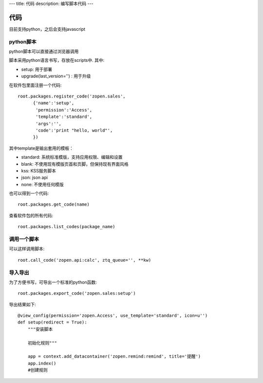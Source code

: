 ---
title: 代码
description: 编写脚本代码
---

=================
代码
=================

目前支持python，之后会支持javascript

python脚本
======================
python脚本可以直接通过浏览器调用

脚本采用python语言书写，存放在scripts中. 其中:

- setup: 用于部署
- upgrade(last_version='') : 用于升级

在软件包里面注册一个代码::

  root.packages.register_code('zopen.sales', 
        {'name':'setup',
         'permission':'Access',
         'template':'standard',
         'args':'',
         'code':'print "hello, world"',
        })

其中template是输出套用的模板：

- standard: 系统标准模版，支持应用权限、编辑和设置
- blank: 不使用现有模版页首和页脚，但保持现有界面风格
- kss: KSS服务脚本
- json: json api
- none: 不使用任何模版

也可以得到一个代码::

  root.packages.get_code(name)

查看软件包的所有代码::

  root.packages.list_codes(package_name)

调用一个脚本
====================
可以这样调用脚本::

   root.call_code('zopen.api:calc', ztq_queue='', **kw)

导入导出
===============
为了方便书写，可导出一个标准的python函数::

  root.packages.export_code('zopen.sales:setup')

导出结果如下::

    @view_config(permission='zopen.Access', use_template='standard', icon=u'')
    def setup(redirect = True):
        """安装脚本

        初始化规则"""

        app = context.add_datacontainer('zopen.remind:remind', title='提醒')
        app.index()
        #创建规则


